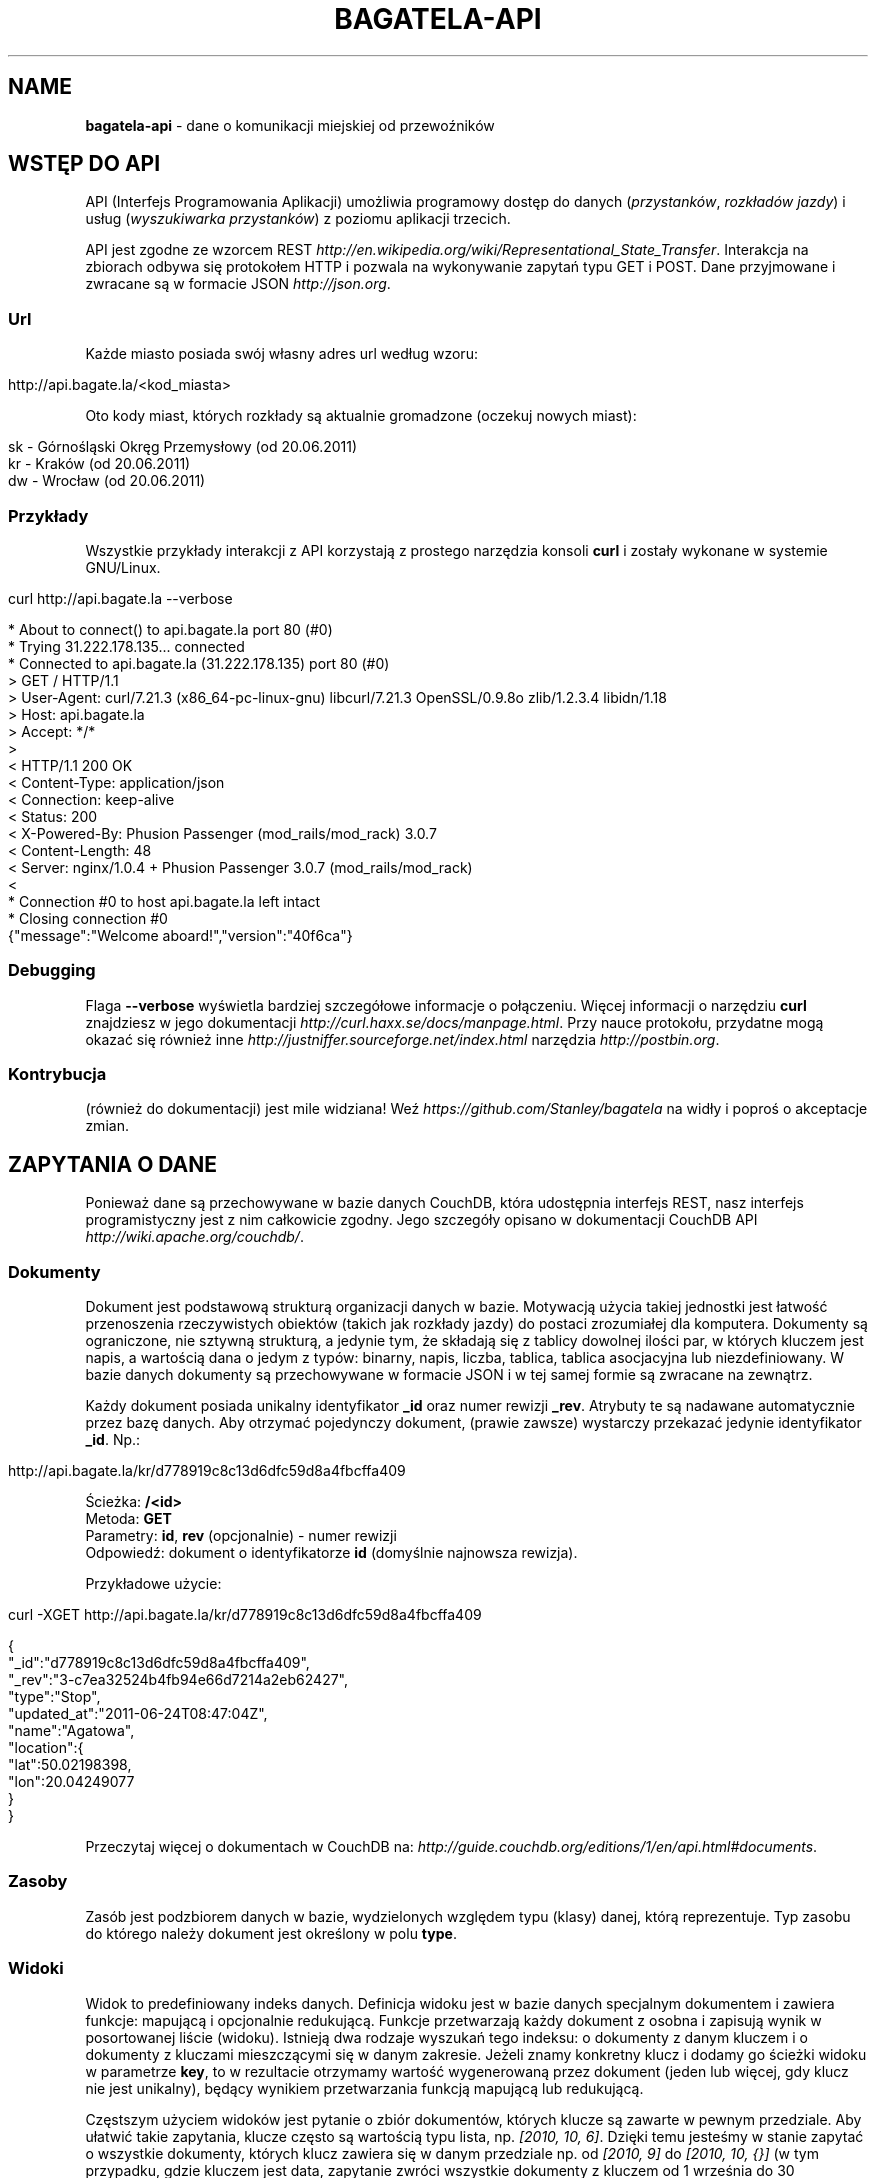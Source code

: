 .\" generated with Ronn/v0.7.3
.\" http://github.com/rtomayko/ronn/tree/0.7.3
.
.TH "BAGATELA\-API" "1" "September 2011" "Stanisław Wasiutyński" ""
.
.SH "NAME"
\fBbagatela\-api\fR \- dane o komunikacji miejskiej od przewoźników
.
.SH "WSTĘP DO API"
API (Interfejs Programowania Aplikacji) umożliwia programowy dostęp do danych (\fIprzystanków\fR, \fIrozkładów jazdy\fR) i usług (\fIwyszukiwarka przystanków\fR) z poziomu aplikacji trzecich\.
.
.P
API jest zgodne ze wzorcem REST \fIhttp://en\.wikipedia\.org/wiki/Representational_State_Transfer\fR\. Interakcja na zbiorach odbywa się protokołem HTTP i pozwala na wykonywanie zapytań typu GET i POST\. Dane przyjmowane i zwracane są w formacie JSON \fIhttp://json\.org\fR\.
.
.SS "Url"
Każde miasto posiada swój własny adres url według wzoru:
.
.IP "" 4
.
.nf

http://api\.bagate\.la/<kod_miasta>
.
.fi
.
.IP "" 0
.
.P
Oto kody miast, których rozkłady są aktualnie gromadzone (oczekuj nowych miast):
.
.IP "" 4
.
.nf

sk \- Górnośląski Okręg Przemysłowy (od 20\.06\.2011)
kr \- Kraków (od 20\.06\.2011)
dw \- Wrocław (od 20\.06\.2011)
.
.fi
.
.IP "" 0
.
.SS "Przykłady"
Wszystkie przykłady interakcji z API korzystają z prostego narzędzia konsoli \fBcurl\fR i zostały wykonane w systemie GNU/Linux\.
.
.IP "" 4
.
.nf

curl http://api\.bagate\.la \-\-verbose
.
.fi
.
.IP "" 0
.
.IP "" 4
.
.nf

* About to connect() to api\.bagate\.la port 80 (#0)
*   Trying 31\.222\.178\.135\.\.\. connected
* Connected to api\.bagate\.la (31\.222\.178\.135) port 80 (#0)
> GET / HTTP/1\.1
> User\-Agent: curl/7\.21\.3 (x86_64\-pc\-linux\-gnu) libcurl/7\.21\.3 OpenSSL/0\.9\.8o zlib/1\.2\.3\.4 libidn/1\.18
> Host: api\.bagate\.la
> Accept: */*
>
< HTTP/1\.1 200 OK
< Content\-Type: application/json
< Connection: keep\-alive
< Status: 200
< X\-Powered\-By: Phusion Passenger (mod_rails/mod_rack) 3\.0\.7
< Content\-Length: 48
< Server: nginx/1\.0\.4 + Phusion Passenger 3\.0\.7 (mod_rails/mod_rack)
<
* Connection #0 to host api\.bagate\.la left intact
* Closing connection #0
{"message":"Welcome aboard!","version":"40f6ca"}
.
.fi
.
.IP "" 0
.
.SS "Debugging"
Flaga \fB\-\-verbose\fR wyświetla bardziej szczegółowe informacje o połączeniu\. Więcej informacji o narzędziu \fBcurl\fR znajdziesz w jego dokumentacji \fIhttp://curl\.haxx\.se/docs/manpage\.html\fR\. Przy nauce protokołu, przydatne mogą okazać się również inne \fIhttp://justniffer\.sourceforge\.net/index\.html\fR narzędzia \fIhttp://postbin\.org\fR\.
.
.SS "Kontrybucja"
(również do dokumentacji) jest mile widziana! Weź \fIhttps://github\.com/Stanley/bagatela\fR na widły i poproś o akceptacje zmian\.
.
.SH "ZAPYTANIA O DANE"
Ponieważ dane są przechowywane w bazie danych CouchDB, która udostępnia interfejs REST, nasz interfejs programistyczny jest z nim całkowicie zgodny\. Jego szczegóły opisano w dokumentacji CouchDB API \fIhttp://wiki\.apache\.org/couchdb/\fR\.
.
.SS "Dokumenty"
Dokument jest podstawową strukturą organizacji danych w bazie\. Motywacją użycia takiej jednostki jest łatwość przenoszenia rzeczywistych obiektów (takich jak rozkłady jazdy) do postaci zrozumiałej dla komputera\. Dokumenty są ograniczone, nie sztywną strukturą, a jedynie tym, że składają się z tablicy dowolnej ilości par, w których kluczem jest napis, a wartością dana o jedym z typów: binarny, napis, liczba, tablica, tablica asocjacyjna lub niezdefiniowany\. W bazie danych dokumenty są przechowywane w formacie JSON i w tej samej formie są zwracane na zewnątrz\.
.
.P
Każdy dokument posiada unikalny identyfikator \fB_id\fR oraz numer rewizji \fB_rev\fR\. Atrybuty te są nadawane automatycznie przez bazę danych\. Aby otrzymać pojedynczy dokument, (prawie zawsze) wystarczy przekazać jedynie identyfikator \fB_id\fR\. Np\.:
.
.IP "" 4
.
.nf

http://api\.bagate\.la/kr/d778919c8c13d6dfc59d8a4fbcffa409
.
.fi
.
.IP "" 0
.
.P
Ścieżka: \fB/<id>\fR
.
.br
Metoda: \fBGET\fR
.
.br
Parametry: \fBid\fR, \fBrev\fR (opcjonalnie) \- numer rewizji
.
.br
Odpowiedź: dokument o identyfikatorze \fBid\fR (domyślnie najnowsza rewizja)\.
.
.P
Przykładowe użycie:
.
.IP "" 4
.
.nf

curl \-XGET http://api\.bagate\.la/kr/d778919c8c13d6dfc59d8a4fbcffa409
.
.fi
.
.IP "" 0
.
.IP "" 4
.
.nf

{
  "_id":"d778919c8c13d6dfc59d8a4fbcffa409",
  "_rev":"3\-c7ea32524b4fb94e66d7214a2eb62427",
  "type":"Stop",
  "updated_at":"2011\-06\-24T08:47:04Z",
  "name":"Agatowa",
  "location":{
    "lat":50\.02198398,
    "lon":20\.04249077
  }
}
.
.fi
.
.IP "" 0
.
.P
Przeczytaj więcej o dokumentach w CouchDB na: \fIhttp://guide\.couchdb\.org/editions/1/en/api\.html#documents\fR\.
.
.SS "Zasoby"
Zasób jest podzbiorem danych w bazie, wydzielonych względem typu (klasy) danej, którą reprezentuje\. Typ zasobu do którego należy dokument jest określony w polu \fBtype\fR\.
.
.SS "Widoki"
Widok to predefiniowany indeks danych\. Definicja widoku jest w bazie danych specjalnym dokumentem i zawiera funkcje: mapującą i opcjonalnie redukującą\. Funkcje przetwarzają każdy dokument z osobna i zapisują wynik w posortowanej liście (widoku)\. Istnieją dwa rodzaje wyszukań tego indeksu: o dokumenty z danym kluczem i o dokumenty z kluczami mieszczącymi się w danym zakresie\. Jeżeli znamy konkretny klucz i dodamy go ścieżki widoku w parametrze \fBkey\fR, to w rezultacie otrzymamy wartość wygenerowaną przez dokument (jeden lub więcej, gdy klucz nie jest unikalny), będący wynikiem przetwarzania funkcją mapującą lub redukującą\.
.
.P
Częstszym użyciem widoków jest pytanie o zbiór dokumentów, których klucze są zawarte w pewnym przedziale\. Aby ułatwić takie zapytania, klucze często są wartością typu lista, np\. \fI[2010, 10, 6]\fR\. Dzięki temu jesteśmy w stanie zapytać o wszystkie dokumenty, których klucz zawiera się w danym przedziale np\. od \fI[2010, 9]\fR do \fI[2010, 10, {}]\fR (w tym przypadku, gdzie kluczem jest data, zapytanie zwróci wszystkie dokumenty z kluczem od 1 września do 30 października)\.
.
.P
Przeczytaj więcej o widokach w CouchDB na: \fIhttp://guide\.couchdb\.org/editions/1/en/views\.html\fR\.
.
.P
Ścieżka: \fB/_design/<zasób>/_view/<widok>\fR
.
.br
Metoda: \fBGET\fR
.
.br
Parametry:
.
.IP "\(bu" 4
\fBdescending\fR \- jeżeli \fItrue\fR, odwrócona kolejność zwracanych dokumentów\. Uwaga: sortowanie odbywa się przed ograniczeniem przedziału\. Może to oznaczać konieczność zamiany parametrów \fBstartkey\fR z \fBendkey\fR\.
.
.IP "\(bu" 4
\fBendkey\fR \- koniec przedziału włącznie\. Domyślnie największa możliwa wartość\.
.
.IP "\(bu" 4
\fBendkey_docid\fR \- identyfikator ostatniego dokumentu w odpowiedzi (używane do paginacji)\.
.
.IP "\(bu" 4
\fBgroup\fR \- jeżeli \fIfalse\fR to redukuje wszystkie dokumenty zgodnie z funkcją redukującą do jednej wartości\. W przeciwnym wypadku wyniki przetwarzania każdego z dokumentów są grupowane\. Domyślnie \fIfalse\fR\.
.
.IP "\(bu" 4
\fBgroup_level\fR \- grupuje wyniki przetwarzania funkcją redukującą, mające pierwszych \fIgrup_level\fR takich samych wartości klucza\. Np\.: klucze \fI["a", "b", "c"], ["a", "b", "d"], ["a", "c", "d"]\fR z parametrem \fIgroup_level=2\fR utworzą dwie grupy \fI["a", "b"], ["a", "c"]\fR \. Jeżeli parametr \fBgroup\fR będzie \fItrue\fR a \fBgroup_level\fR niezdefiniowany, to zwrócony zostanie wynik przetwarzania każdego dokumentu z osobna\.
.
.IP "\(bu" 4
\fBinclude_docs\fR \- jeżeli \fItrue\fR, dołącza oryginalny dokument w polu \fBdoc\fR\. Domyślnie \fIfalse\fR\.
.
.IP "\(bu" 4
\fBinclusive_end\fR \- definiuje czy dokument o kluczu \fBendkey\fR jest dołączany do odpowiedzi\. Domyślnie \fItrue\fR\.
.
.IP "\(bu" 4
\fBkey\fR \- dokładna wartość klucza\.
.
.IP "\(bu" 4
\fBlimit\fR \- maksymalna liczba zwróconych dokumentów\. Np\. \fI10\fR\.
.
.IP "\(bu" 4
\fBreduce\fR \- użyj funkcji redukującej\. Domyślna wartość, gdy funkcja redukująca jest zdefiniowana, to \fItrue\fR\.
.
.IP "\(bu" 4
\fBskip\fR \- liczba pomijanych dokumentów\. Domyślnie \fI0\fR\.
.
.IP "\(bu" 4
\fBstale\fR \- definiuje czy akceptować przedawniony widok, w celu otrzymania natychmiastowej odpowiedzi (w przypadku gdy nowy widok jeszcze nie skończył się generować)\. Możliwa wartość: \fIok\fR\.
.
.IP "\(bu" 4
\fBstartkey\fR \- początek przedziału włącznie\. Domyślnie najmniejsza możliwa wartość\.
.
.IP "\(bu" 4
\fBstartkey_docid\fR \- identyfikator pierwszego dokumentu w odpowiedzi (używane do paginacji)\.
.
.IP "" 0
.
.P
Wszystkie wyżej wymienione parametry są opcjonalne\.
.
.SH "ROZKŁAD JAZDY"
Fizycznie reprezentuje wydruk z przystanku\. Jest związany z jedną linią i z jednym przystankiem\. Obowiązuje w ograniczonej ramie czasowej (choć data upływu ważności nie jest znana dopóki nie zostanie opublikowana aktualizacja rozkładu)\. Jest wiernym odzwierciedleniem tego co jest publikowane przez przewoźników na ich oficjalnych stronach i nie zawiera żadnych dodatkowych inforamcji (oprócz opcjonalnych atrybutów \fBstop_id\fR i \fBvalid_until\fR)\.
.
.SS "Atrybuty"
.
.IP "\(bu" 4
\fB_id\fR \- identyfikator\.
.
.IP "\(bu" 4
\fB_rev\fR \- numer rewizji\.
.
.IP "\(bu" 4
\fBline\fR \- numer linii, którą opisuje rozkład\. Np\. \fI"4"\fR\.
.
.IP "\(bu" 4
\fBroute\fR \- trasa linii\. Lista głównych ulic, którymi biegnie linia\. Np\. \fI"Al\. 3 Maja, Podwale, Basztowa, Lubicz, Rakowicka"\fR\.
.
.IP "\(bu" 4
\fBdestination\fR (tylko jeżeli parametr \fBroute\fR nie istnieje) \- przystanek docelowy\. Np\. \fI"Okęcie"\fR\.
.
.IP "\(bu" 4
\fBstop\fR \- nazwa przystanku na którym znajduje się rozkład\. Np\. \fI"Batorego"\fR\.
.
.IP "\(bu" 4
\fBstop_id\fR (opcjonalnie) \- identyfikator przystanku \fBStop\fR przy którym zatrzymuje się transport\.
.
.IP "\(bu" 4
\fBtables\fR \- tablice odjazdów\. Atrybut typu tablicy asocjacyjnej, przechowującej pary, w których opisowi dni odpowiada tablica odjazdów\. Opis dania (klucz) to np\. \fI"Dzień powszedni"\fR\. Tablica odjazdów (wartość) to np\. \fI{"4":["43"], "5":["02","17","38","48","58"]}\fR, co oznacza, że w dni powszednie, o godzinie 4:43, 5:02, 5:17 itd\. odjeżdża transport\. Minuty są ciągiem znaków, gdyż mogą zawierać opis kursu\. Np\. \fI"24A"\fR\.
.
.IP "\(bu" 4
\fBtype\fR \- typ\. Zawsze \fI"Timetable"\fR\.
.
.IP "\(bu" 4
\fBsource\fR \- źródło danych\. Np\. adres URL: \fI"http://rozklady\.mpk\.krakow\.pl/aktualne/0004/0004t023\.htm"\fR\.
.
.IP "\(bu" 4
\fBupdated_at\fR \- czas ostatniej modyfikacji w bazie danych (tj\. czas połączenia ze źródłem)\.
.
.IP "\(bu" 4
\fBvalid_from\fR \- dzień od którego obowiązuje rozkład\. Np\. \fI"04\.10\.2010"\fR\.
.
.IP "\(bu" 4
\fBvalid_until\fR (opcjonalnie) \- dzień do którego obowiązuje rozkład\. Jeżeli atrybut nie jest zdefiniowany i \fBvalid_from\fR wskazuje na przeszły dzień to rozkład jazdy jest aktualnie obowiązującym\. Atrybut zostanie zdefiniowany nie wcześniej, niż nowa wersja tego rozkładu zostanie publikowana lub aktualny zostanie anulowany\.
.
.IP "" 0
.
.SS "Załączniki"
.
.IP "\(bu" 4
\fBsource\.html\fR \- oryginalna strona HTML z rozkładem jazdy\.
.
.IP "" 0
.
.SS "Widoki"
Definicje funkcji mapujących, redukujących i listujących rozkłady jazdy, są dokumentem o idenyfikatorze \fI"_design/Timetables"\fR\.
.
.P
\fB[map] by_line\fR
.
.P
Ścieżka: \fB/_design/Timetables/_view/by_line?reduce=false\fR
.
.br
Metoda: \fBGET\fR
.
.br
Odpowiedź: lista rozkładów jazdy
.
.br
Kolejność sortowania: \fBline\fR, \fBdestination\fR, \fBsource\fR
.
.P
Przykładowe użycie:
.
.IP "" 4
.
.nf

curl \-XGET http://api\.bagate\.la/kr/_design/Timetables/_view/by_line?startkey=["6","SALWATOR"]&endkey=["6","SALWATOR",{}]&reduce=false
.
.fi
.
.IP "" 0
.
.P
Zwraca listę rozkładów na linii numer \fI"6"\fR, jadącej w kierunku przystanku \fI"Salwator"\fR, posortowanych od pierwszego do ostatniego\.
.
.P
\fB[reduce] by_line\fR
.
.P
Jeżeli interesuje nas opis danej lini (będący skrótem informacji z wielu rozkładów jazdy), musimy skorzystać z widoku wygenerowanego funkcją redukującą\.
.
.P
Ścieżka: \fB/_design/Timetables/_view/by_line\fR
.
.br
Metoda: \fBGET\fR
.
.br
Odpowiedź: liczba dokumentów w danej grupie
.
.P
Przykładowe użycia:
.
.IP "" 4
.
.nf

curl \-XGET http://api\.bagate\.la/kr/_design/Timetables/_view/by_line?startkey=["113","ALEJA PRZYJAŹNI"]&endkey=["113","ALEJA PRZYJAŹNI",{}]&group_level=2
.
.fi
.
.IP "" 0
.
.P
Zwraca liczbę przystanków na linii \fI113\fR w kierunku przystanku \fIAleja Przyjaźni\fR\.
.
.IP "" 4
.
.nf

curl \-XGET http://api\.bagate\.la/kr/_design/Timetables/_view/by_line?group_level=1
.
.fi
.
.IP "" 0
.
.P
Zwraca liczbę przystanków na wszystkich liniach o tym samym numerze (tam i z powrotem)\. Zapytanie jest również przydatne, gdy chcemy uzyskać listę numerów linii (które w zwróconym rezultacie są kluczem; parametr \fBkey\fR)\. Należy pamiętać, że numery linii są ciągami znaków, a nie liczb, dlatego linia \fI"10"\fR pojawi się przed \fI"2"\fR\.
.
.P
\fB[map] by_source\fR
.
.P
Ścieżka: \fB/_design/Timetables/_view/by_source\fR
.
.br
Metoda: \fBGET\fR
.
.br
Odpowiedź: lista rozkładów jazdy
.
.br
Kolejność sortowania: \fBsource\fR, \fBvalid_from\fR
.
.P
Przykładowe użycie\.
.
.IP "" 4
.
.nf

curl \-XGET http://api\.bagate\.la/kr/_design/Timetables/_view/by_source?startkey=["http://rozklady\.mpk\.krakow\.pl/aktualne/0000/0000t001\.htm"]&limit=1
.
.fi
.
.IP "" 0
.
.P
Zwraca najnowszy rozkład jazdy pozyskany z danego źródła\.
.
.P
\fB[map] by_stop\fR
.
.P
Ścieżka: \fB/_design/Timetables/_view/by_stop\fR
.
.br
Metoda: \fBGET\fR
.
.br
Odpowiedź: lista przystanków i rozkładów jazdy
.
.br
Kolejność sortowania: \fBstop\fR, \fBline\fR, \fBdestination\fR
.
.P
Przykładowe użycie:
.
.IP "" 4
.
.nf

curl \-XGET http://api\.bagate\.la/kr/_design/Timetables/_view/by_stop?key=["Agatowa","125","ZŁOCIEŃ"]
.
.fi
.
.IP "" 0
.
.P
Zwraca rozkłady jazdy linii \fI"125"\fR, w stronę przystanku \fI"Złocień"\fR, na przystanku \fI"Agatowa"\fR\.
.
.P
\fB[map] by_stop_id\fR
.
.P
\fBUWAGA\fR: \fIten widok wymaga, aby rozkłady jazdy deklarowały konkretny przystanek na którym się znajdują w polu \fBstop_id\fR, które może być nie zdefiniowane\.\fR
.
.P
Ścieżka: \fB/_design/Timetables/_view/by_stop_id\fR
.
.br
Metoda: \fBGET\fR
.
.br
Odpowiedź: lista przystanków i rozkładów jazdy
.
.br
Kolejność sortowania przystanków: \fBid\fR
.
.br
Kolejność sortowania rozkładów: \fBline\fR
.
.P
Przykładowe użycie:
.
.IP "" 4
.
.nf

curl \-XGET http://api\.bagate\.la/kr/_design/Timetables/_view/by_stop_id?startkey=["d778919c8c13d6dfc59d8a4fbcfeeb5f"]&endkey=["d778919c8c13d6dfc59d8a4fbcfeeb5f",{}]
.
.fi
.
.IP "" 0
.
.P
Zwraca przystanek oraz wszystkie rozkłady jazdy na danym przystanku\. Aby pominąć przystanek, należy dodać parametr \fBskip=1\fR\.
.
.P
\fB[list] filter\fR
.
.P
Ścieżka: \fB/_design/Timetables/_list/filter/<widok>\fR
.
.br
Metoda: \fBGET\fR
.
.br
Parametr: \fBwidok\fR, \fIonly\fR lub \fIexcept\fR \- lista parametrów, połączonych przecinkiem, które mają (lub których nie mają) zawierać wartości zwrócone przez funckję mapującą
.
.br
Odpowiedź: to samo co zwróci widok, z filtrowanymi wartościami
.
.P
Przykładowe użycie:
.
.IP "" 4
.
.nf

curl \-XGET http://api\.bagate\.la/kr/_design/Timetables/_list/filter/by_line?only=stop,tables&reduce=false&limit=1
.
.fi
.
.IP "" 0
.
.P
Zwraca jeden rozkład jazdy z polami: \fBstop\fR i \fBtables\fR\.
.
.P
Zobacz scenariusze testujące \fI"_design/Timetables"\fR\. \fIhttps://github\.com/Stanley/bagatela/blob/master/features/timetables_design\.feature\fR
.
.SH "PRZYSTANEK"
Fizyczna wiata lub słup przy którym wiszą rozkłady jazdy i zatrzymują się pojazdy komunikacji\.
.
.SS "Atrybuty"
.
.IP "\(bu" 4
\fB_id\fR \- identyfikator\.
.
.IP "\(bu" 4
\fB_rev\fR \- numer rewizji\.
.
.IP "\(bu" 4
\fBaddress\fR (opcjonalnie) \- ulica przy której znajduje się przystanej\. Np\. "Karmelicka"\.
.
.IP "\(bu" 4
\fBlocation\.lat\fR \- szerokość geograficzna\. Np\. \fI50\.06309891\fR\.
.
.IP "\(bu" 4
\fBlocation\.lon\fR \- długość geograficzna\. Np\. \fI19\.9326992\fR\.
.
.IP "\(bu" 4
\fBname\fR \- nazwa przystanku\. Np\. \fI"Teatr Bagatela"\fR\.
.
.IP "\(bu" 4
\fBoperates\fR (opcjonalnie) \- lista typów pojazdów, które obsługuje przystanek\. Np\. \fI["Trams", "Buses"]\fR\.
.
.IP "\(bu" 4
\fBpolylines\fR (opcjonalnie) \- tablica asocjacyjna, gdzie kluczem jest identyfikator dowolnego przystanku, a wartością tablica współrzędnych, tworzących linię łamaną, połączenie tych dwóch przystanków\.
.
.IP "\(bu" 4
\fBtype\fR \- typ\. Zawsze \fI"Stop"\fR\.
.
.IP "\(bu" 4
\fBupdated_at\fR \- czas ostatniej modyfikacji\.
.
.IP "" 0
.
.P
Definicje funkcji mapujących, redukujących i listujących przystanki są dokumentem o idenyfikatorze \fI"_design/Stops"\fR\.
.
.SS "Widoki"
\fB[map] by_line\fR
.
.P
\fBUWAGA\fR: \fIten widok wymaga, aby rozkłady jazdy deklarowały konkretny przystanek na którym się znajdują w polu \fBstop_id\fR, które może być nie zdefiniowane\.\fR
.
.P
Ścieżka: \fB/_design/Stops/_view/by_line\fR
.
.br
Metoda: \fBGET\fR
.
.br
Odpowiedź: lista przystanków Kolejność sortowania: \fBline\fR, \fBdestination\fR, \fBsource\fR
.
.P
Przykładowe użycie:
.
.IP "" 4
.
.nf

curl \-XGET http://api\.bagate\.la/kr/_design/Stops/_view/by_line?startkey=["9","MISTRZEJOWICE"]&endkey=["9","MISTRZEJOWICE",{}]
.
.fi
.
.IP "" 0
.
.P
Zwraca wszystkie przystanki na linii \fI"9"\fR, jadącej w kierunku przystanku \fI"Mistrzejowice"\fR\.
.
.P
\fB[map] by_name\fR
.
.P
Ścieżka: \fB/_design/Stops/_view/by_name\fR
.
.br
Metoda: \fBGET\fR
.
.br
Odpowiedź: lista przystanków
.
.br
Kolejność sortowania: \fBname\fR, \fBaddress\fR
.
.P
Przykładowe użycie:
.
.IP "" 4
.
.nf

curl \-XGET http://api\.bagate\.la/kr/_design/Stops/_view/by_name?key=["Reymana","Aleja 3 maja"]
.
.fi
.
.IP "" 0
.
.P
Zwraca przystanki o nazwie \fI"Reymana"\fR i adresie \fI"Aleja 3 maja"\fR\. Uwaga: możemy otrzymać więcej niż jeden dokument, mimo że nie zdefiniowaliśmy zakresu klucza, a konkretną wartość, która w tym przypadku nie jest unikalna\.
.
.P
\fB[list] filter\fR
.
.P
Ścieżka: \fB/_design/Stops/_list/filter/<widok>\fR
.
.br
Metoda: \fBGET\fR
.
.br
Parametr: \fBwidok\fR, \fBonly\fR lub \fBexcept\fR \- lista parametrów, połączonych przecinkiem, które mają (lub których nie mają) zawierać wartości zwrócone przez funckję mapującą
.
.br
Odpowiedź: to samo co zwróci widok, z filtrowanymi wartościami
.
.P
Przykładowe użycie:
.
.IP "" 4
.
.nf

curl \-XGET http://api\.bagate\.la/kr/_design/Stops/_list/filter/by_name?except=polylines,type,updated_at&limit=1
.
.fi
.
.IP "" 0
.
.P
Zwraca jeden przystanek bez pól: \fBpolylines\fR, \fBtype\fR i \fBupdated_at\fR\.
.
.P
Zobacz scenariusze testujące \fI"_design/Stops"\fR\. \fIhttps://github\.com/Stanley/bagatela/blob/master/features/stops_design\.feature\fR
.
.SS "Wyszukiwarka"
Usługa, która pozwala na wyszukiwanie przystanków po nazwie lub lokalizacji\. Ponieważ silnikiem wyszukiwarki jest elasticsearch, pełna dokumentacja API znajduje się na stronie: \fIhttp://www\.elasticsearch\.org/guide/reference/api/search/\fR\.
.
.P
Ścieżka: \fB/_search/Stops?q=<fraza>\fR
.
.br
Metoda: \fBGET\fR
.
.br
Paramerty:
.
.IP "\(bu" 4
\fBq\fR \- fraza\. Akceptuje mi\. wieloznaczniki \fI*\fR i \fI?\fR oraz wyrażenia logiczne \fIOR\fR i \fIAND\fR\.
.
.IP "\(bu" 4
\fBsort\fR (opcjonalnie) \- sortowanie, np\.: \fI"name:asc"\fR (po nazwie, rosnąco)\. Domyślnie po trafności\.
.
.IP "\(bu" 4
\fBsize\fR (opcjonalnie) \- maksymalna liczba dokumentów spełniających kryteria zapytania\.
.
.IP "\(bu" 4
W zapytaniu możliwe są również inne opcje, wszystkie zostały opisane na: \fIhttp://www\.elasticsearch\.org/guide/reference/api/search/uri\-request\.html\fR\.
.
.IP "" 0
.
.P
Odpowiedź: lista przystanków spełniających kryteria tj\. zawierają \fIfrazę\fR w nazwie lub lokalizacji\.
.
.P
Frazę można doprecyzować, dopisując przed nią \fIname:\fR lub \fIaddress:\fR, co ograniczy wyszukiwanie do określonego pola\.
.
.P
Przykładowe użycia:
.
.IP "" 4
.
.nf

curl \-XGET http://api\.bagate\.la/kr/_search/Stops?q=baszt*
.
.fi
.
.IP "" 0
.
.P
Zwróci wszystkie przystanki, których nazwa lub lokalizacja zawiera słowo zaczynające się od: \fI"baszt"\fR\.
.
.IP "" 4
.
.nf

curl \-XGET http://api\.bagate\.la/kr/_search/Stops?q=dworzec%20AND%20location:basztowa
.
.fi
.
.IP "" 0
.
.P
Zwróci wszystkie przystanki, których nazwa lub lokalizacja zawiera słowo \fI"dworzec"\fR, a lokalizacja zawiera słowo \fI"basztowa"\fR\.
.
.P
\fBAlternatywne użycie:\fR
.
.P
Ścieżka: \fB/_search/Stops\fR
.
.br
Metoda: \fBPOST\fR
.
.br
Ładunek: Zapytanie DSL w formacie JSON
.
.P
DSL (język zapytania) jest udokumentowany na stronie: \fIhttp://www\.elasticsearch\.org/guide/reference/query\-dsl/\fR\. Ta forma pozwala formułować bardziej skomplikowane zapytania, ale wymaga znajomości języka\.
.
.P
Przykładowe użycie:
.
.IP "" 4
.
.nf

curl \-XPOST http://api\.bagate\.la/kr/_search/Stops \-d \'{
  "query": {
    "filtered" : {
      "query" : {
        "match_all" : {}
      },
      "filter" : {
        "geo_distance" : {
          "distance" : "1km",
          "location" : {
            "lat" : 50\.06551,
            "lon" : 19\.94693
          }
        }
      }
    }
  }
}\'
.
.fi
.
.IP "" 0
.
.P
Zwróci wszystkie przystanki w promieniu \fI1\fR kilometra od Dworca Głównego w Krakowie (punkt: \fI50\.06551, 19\.94693\fR)\.
.
.P
Zobacz scenariusze testujące\. \fIhttps://github\.com/Stanley/bagatela/blob/master/features/stops_search\.feature\fR
.
.SH "REPLIKACJE"
Replikacje są wykorzystywane do synchronizacji dwóch kopii tej samej bazy danych\.
.
.P
Ścieżka: \fBhttp://api\.bagate\.la/_replicate\fR
.
.br
Metoda: \fBPOST\fR
.
.br
Parametry ładunku:
.
.IP "\(bu" 4
\fBsource\fR \- \fIkod_miasta\fR czyli identyfikator bazy danych będącej źródłem danych np\.: \fI"kr"\fR\.
.
.IP "\(bu" 4
\fBtarget\fR \- baza danych do której eksportujemy dane np\.: \fI"http://user:password@rozklady\.cloudant\.com/kr"\fR\.
.
.IP "\(bu" 4
\fBcontinuous\fR (opcjonalnie) \- jeżeli \fItrue\fR replikacja będzie trwała do momentu w którym sami przerwiemy proces (wysyłając podobne zapytanie z parametrem "\fBcancel\fR"\fI:true\fR)
.
.IP "" 0
.
.P
Odpowiedź: Raport z wykonanej (lub przerwanej) replikacji\.
.
.P
Przykładowe użycie:
.
.IP "" 4
.
.nf

curl \-XPOST http://api\.bagate\.la/_replicate \-H \'Content\-Type: application/json\' \-d \'{
  "source":"dw",
  "target":"https://stanley:<password>@stanley\.cloudant\.com/dw/"
}\'
.
.fi
.
.IP "" 0
.
.SH "SCENARIUSZE TESTUJĄCE"
Aby zapewnić stabilność i niezawodność API, konieczne jest posiadanie testów funkcjonalnych\. Ponieważ są one również świetną dokumentacją, dla każdego zagadnienia dokumentacji został napisany \fIhttps://github\.com/Stanley/bagatela/tree/master/features\fR odrępny test\. Każdy z nich jest scenariuszem użycia API w czystym i zrozumiałym dla każdego języku angielskim, który jest interpretowany przez komputer za pomocą nadzędzia Cucumber \fIhttp://cukes\.info/\fR\.
